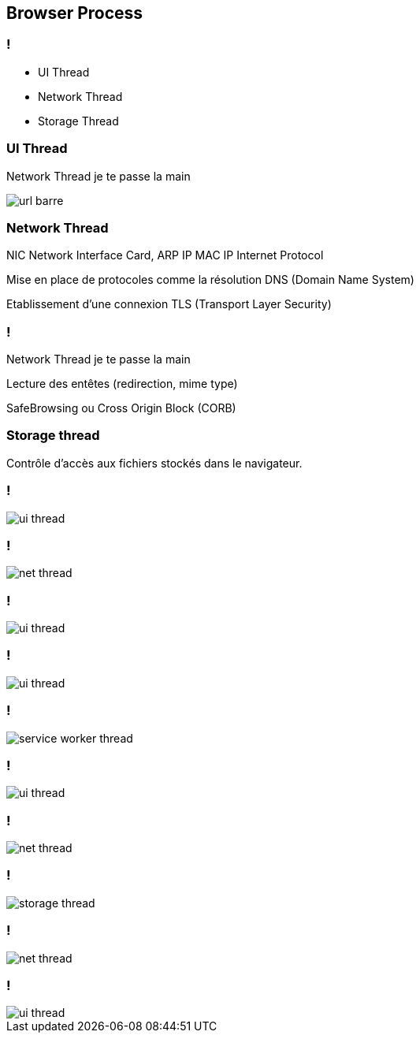 == Browser Process

=== !

[%step]
--
* UI Thread
--
[%step]
--
* Network Thread
--
[%step]
--
* Storage Thread
--

=== UI Thread

[.notes]
--
Network Thread je te passe la main
--

image::../images/url-barre.png[]

=== Network Thread

[.notes]
--
NIC Network Interface Card,
ARP IP MAC
IP Internet Protocol
--

[%step]
--
Mise en place de protocoles comme la résolution DNS (Domain Name System)
--
[%step]
--
Etablissement d'une connexion TLS (Transport Layer Security)
--

=== !

[.notes]
--
Network Thread je te passe la main
--

[%step]
--
Lecture des entêtes (redirection, mime type)
--
[%step]
--
SafeBrowsing ou Cross Origin Block (CORB)
--

=== Storage thread

Contrôle d'accès aux fichiers stockés dans le navigateur.


=== !

[.browser-process.browser-process-left]
image::../images/ui-thread.png[]

=== !

[.browser-process.browser-process-right]
image::../images/net-thread.png[]

=== !

[.browser-process.browser-process-left]
image::../images/ui-thread.png[]

=== !

[.browser-process.browser-process-left]
image::../images/ui-thread.png[]

=== !

[.browser-process.browser-process-up]
image::../images/service-worker-thread.png[]

=== !

[.browser-process.browser-process-left]
image::../images/ui-thread.png[]

=== !

[.browser-process.browser-process-right]
image::../images/net-thread.png[]

=== !

[.browser-process.browser-process-down]
image::../images/storage-thread.png[]

=== !

[.browser-process.browser-process-right]
image::../images/net-thread.png[]

=== !

[.browser-process.browser-process-left]
image::../images/ui-thread.png[]